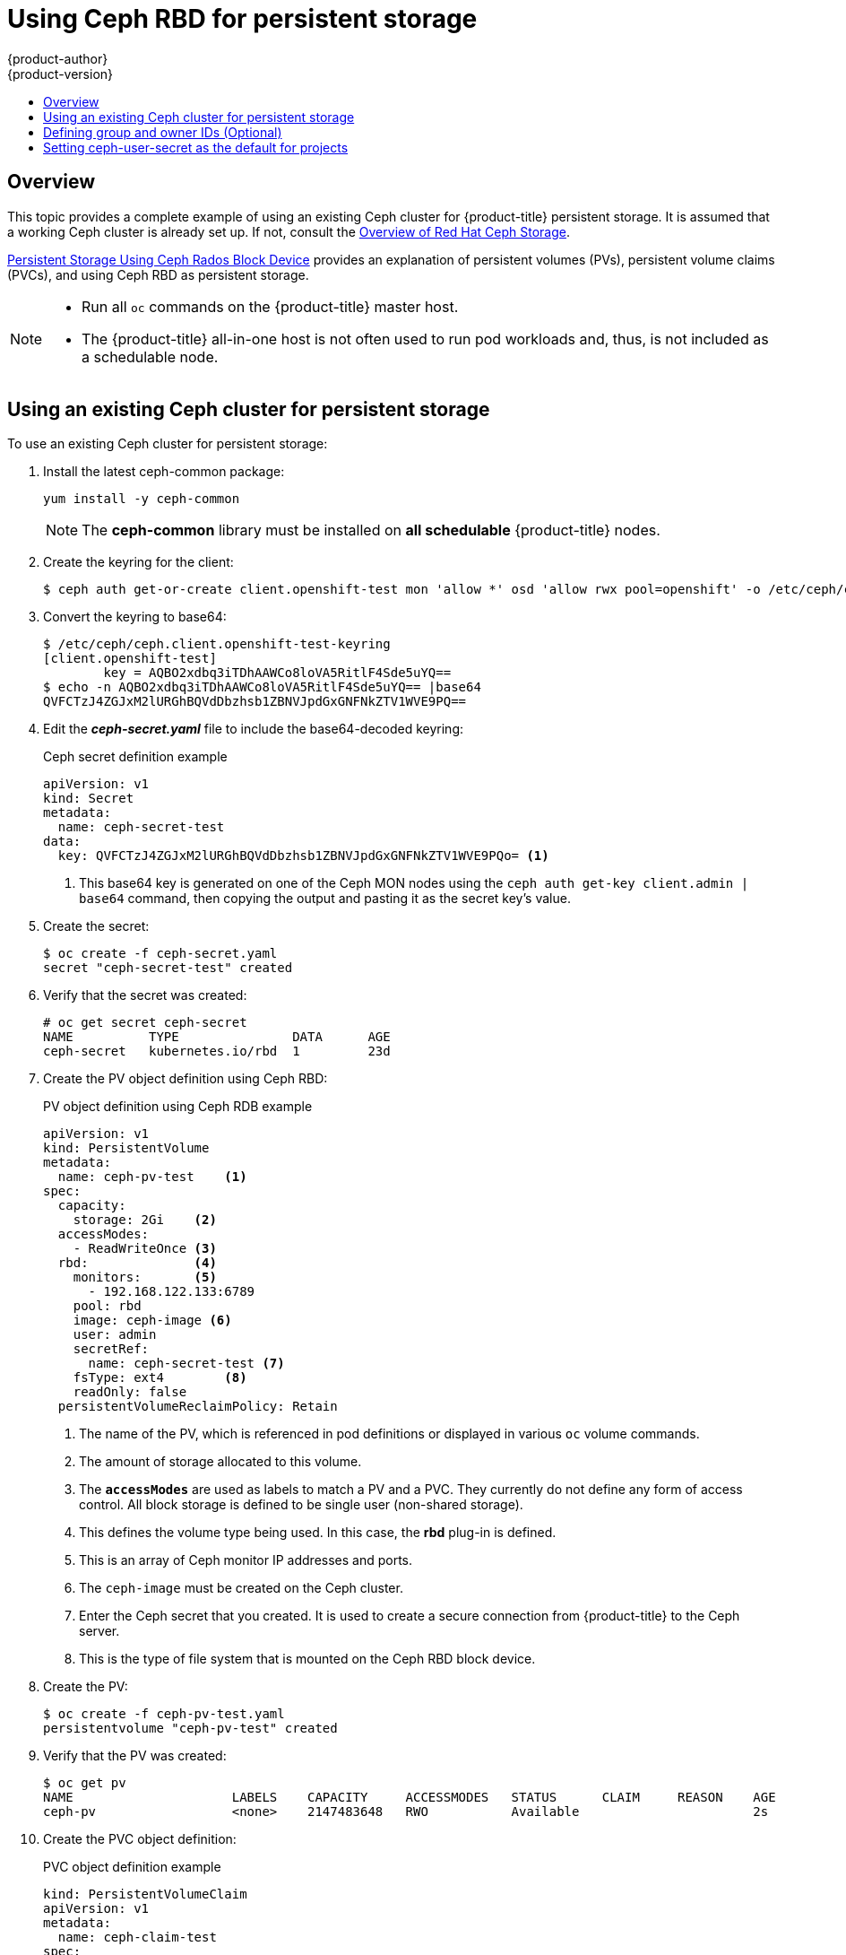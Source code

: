 [[install-config-storage-examples-ceph-example]]
= Using Ceph RBD for persistent storage
{product-author}
{product-version}
:data-uri:
:icons:
:experimental:
:toc: macro
:toc-title:
:prewrap!:

toc::[]

== Overview

This topic provides a complete example of using an existing Ceph cluster for
{product-title} persistent storage. It is assumed that a working Ceph cluster is
already set up. If not, consult the
link:https://access.redhat.com/products/red-hat-ceph-storage[Overview of Red Hat
Ceph Storage].

xref:../persistent_storage/persistent_storage_ceph_rbd.adoc#install-config-persistent-storage-persistent-storage-ceph-rbd[Persistent Storage
Using Ceph Rados Block Device] provides an explanation of persistent volumes
(PVs), persistent volume claims (PVCs), and using Ceph RBD as persistent
storage.

[NOTE]
====
* Run all `oc` commands on the {product-title} master host.
* The {product-title} all-in-one host is not often used to run pod workloads and,
thus, is not included as a schedulable node.
====

[[using-existing-ceph-cluster-as-persistent-store]]
== Using an existing Ceph cluster for persistent storage

To use an existing Ceph cluster for persistent storage:

. Install the latest ceph-common package:
+
[source, bash]
----
yum install -y ceph-common
----
+
[NOTE]
====
The *ceph-common* library must be installed on *all schedulable* {product-title}
nodes.
====

.  Create the keyring for the client:
+
[source, bash]
----
$ ceph auth get-or-create client.openshift-test mon 'allow *' osd 'allow rwx pool=openshift' -o /etc/ceph/ceph.client.openshift-test-keyring
----

. Convert the keyring to base64:
+
[source, bash]
----
$ /etc/ceph/ceph.client.openshift-test-keyring
[client.openshift-test]
	key = AQBO2xdbq3iTDhAAWCo8loVA5RitlF4Sde5uYQ==
$ echo -n AQBO2xdbq3iTDhAAWCo8loVA5RitlF4Sde5uYQ== |base64
QVFCTzJ4ZGJxM2lURGhBQVdDbzhsb1ZBNVJpdGxGNFNkZTV1WVE9PQ==
----

. Edit the *_ceph-secret.yaml_* file to include the base64-decoded keyring:
+
.Ceph secret definition example
[source,yaml]
----
apiVersion: v1
kind: Secret
metadata:
  name: ceph-secret-test
data:
  key: QVFCTzJ4ZGJxM2lURGhBQVdDbzhsb1ZBNVJpdGxGNFNkZTV1WVE9PQo= <1>
----
<1> This base64 key is generated on one of the Ceph MON nodes using the `ceph
auth get-key client.admin | base64` command, then copying the output and pasting
it as the secret key’s value.

. Create the secret:
+
[source, bash]
----
$ oc create -f ceph-secret.yaml
secret "ceph-secret-test" created
----

. Verify that the secret was created:
+
[source, bash]
----
# oc get secret ceph-secret
NAME          TYPE               DATA      AGE
ceph-secret   kubernetes.io/rbd  1         23d
----

. Create the PV object definition using Ceph RBD:
+
.PV object definition using Ceph RDB example
[source,yaml]
----
apiVersion: v1
kind: PersistentVolume
metadata:
  name: ceph-pv-test    <1>
spec:
  capacity:
    storage: 2Gi    <2>
  accessModes:
    - ReadWriteOnce <3>
  rbd:              <4>
    monitors:       <5>
      - 192.168.122.133:6789
    pool: rbd
    image: ceph-image <6>
    user: admin
    secretRef:
      name: ceph-secret-test <7>
    fsType: ext4        <8>
    readOnly: false
  persistentVolumeReclaimPolicy: Retain
----
<1> The name of the PV, which is referenced in pod definitions or displayed in
various `oc` volume commands.
<2> The amount of storage allocated to this volume.
<3> The `*accessModes*` are used as labels to match a PV and a PVC. They currently
do not define any form of access control. All block storage is defined to be
single user (non-shared storage).
<4> This defines the volume type being used. In this case, the *rbd* plug-in is
defined.
<5> This is an array of Ceph monitor IP addresses and ports.
<6> The `ceph-image` must be created on the Ceph cluster.
<7> Enter the Ceph secret that you created. It is used to create a secure
connection from {product-title} to the Ceph server.
<8> This is the type of file system that is mounted on the Ceph RBD block device.

. Create the PV:
+
[source, bash]
----
$ oc create -f ceph-pv-test.yaml
persistentvolume "ceph-pv-test" created
----

. Verify that the PV was created:
+
[source, bash]
----
$ oc get pv
NAME                     LABELS    CAPACITY     ACCESSMODES   STATUS      CLAIM     REASON    AGE
ceph-pv                  <none>    2147483648   RWO           Available                       2s
----

. Create the PVC object definition:
+
.PVC object definition example
[source,yaml]
----
kind: PersistentVolumeClaim
apiVersion: v1
metadata:
  name: ceph-claim-test
spec:
  accessModes: <1>
    - ReadWriteOnce
  resources:
    requests:
      storage: 2Gi <.2>
----
<1> The `accessModes` do not enforce access rights but instead act as labels to match a PV to a PVC.
<2> This claim looks for PVs that offer 2Gi or greater capacity.

. Create the PVC:
+
[source, bash]
----
$  oc create -f ceph-claim-test.yaml
persistentvolumeclaim "ceph-claim-test" created
----

. Verify that the PVC was created and bound to the expected PV:
+
[source, bash]
----
$ oc get pvc
NAME              STATUS    VOLUME         CAPACITY   ACCESSMODES   STORAGECLASS   AGE
ceph-claim-test   Bound     ceph-pv-test   2Gi        RWO                          8s
----

. Create the pod object definition:
+
.Pod object definition example
[source,yaml]
----
apiVersion: v1
kind: Pod
metadata:
  name: ceph-pod1           <1>
spec:
  containers:
  - name: ceph-busybox
    image: busybox          <2>
    command: ["sleep", "60000"]
    volumeMounts:
    - name: ceph-vol1       <3>
      mountPath: /usr/share/busybox <4>
      readOnly: false
  volumes:
  - name: ceph-vol1         <3>
    persistentVolumeClaim:
      claimName: ceph-claim <5>
----
<1> The name of this pod as displayed by `oc get pod`.
<2> The image run by this pod. In this example, `busybox` is set to `sleep`.
<3> The name of the volume. This name must be the same in both the `*containers*` and `*volumes*` sections.
<4> The mount path as seen in the container.
<5> The PVC bound to the Ceph RBD cluster.

. Create the pod:
+
[source, bash]
----
$ oc create -f ceph-pod-test.yaml
pod "ceph-pod-test" created
----

. Verify that the pod was created:
+
[source, bash]
----
$ oc get pod
NAME        READY     STATUS    RESTARTS   AGE
ceph-pod1   1/1       Running   0          2m
----

After a minute or so, the pod status changes to *Running*.

[[using-ceph-rbd-defining-group-and-owner-ids-optional]]
== Defining group and owner IDs (Optional)
When using block storage, such as Ceph RBD, the physical block storage is
*managed* by the pod. The group ID defined in the pod becomes the group ID of
*both* the Ceph RBD mount inside the container, and the group ID of the actual
storage itself. Thus, it is usually unnecessary to define a group ID in the pod
specifiation. However, if a group ID is desired, it can be defined using
`*fsGroup*`, as shown in the following pod definition fragment:

.Group ID pod definition example
[source,yaml]
----
...
spec:
  containers:
    - name:
    ...
  securityContext: <1>
    fsGroup: 7777  <2>
...
----
<1> `securityContext` must be defined at the pod level, not under a specific container.
<2> All containers in the pod will have the same `*fsGroup*` ID.

[[using-ceph-rbd-setting-default-secret]]
== Setting ceph-user-secret as the default for projects

To make the persistent storage available to every project, you need to modify
the default project template. Adding this to your default project template
allows every user who has access to create a project access to the Ceph cluster.
See
xref:../../admin_guide/managing_projects.adoc#selfprovisioning-projects[modifying
the default project template] for more information.

.Default project example
[source,yaml]
----
...
apiVersion: v1
kind: Template
metadata:
  creationTimestamp: null
  name: project-request
objects:
- apiVersion: v1
  kind: Project
  metadata:
    annotations:
      openshift.io/description: ${PROJECT_DESCRIPTION}
      openshift.io/display-name: ${PROJECT_DISPLAYNAME}
      openshift.io/requester: ${PROJECT_REQUESTING_USER}
    creationTimestamp: null
    name: ${PROJECT_NAME}
  spec: {}
  status: {}
- apiVersion: v1
  kind: Secret
  metadata:
    name: ceph-user-secret
  data:
    key: yoursupersecretbase64keygoeshere <1>
  type:
    kubernetes.io/rbd
...
----
<1> Place your Ceph user key here in base64 format.
